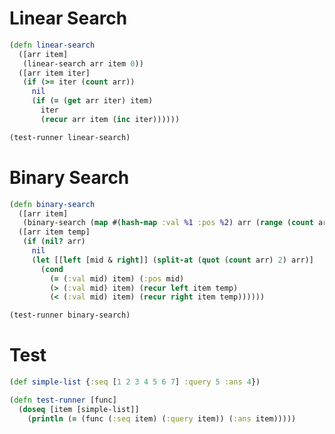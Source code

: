 * Linear Search
#+BEGIN_SRC clojure :results output
  (defn linear-search
    ([arr item]
     (linear-search arr item 0))
    ([arr item iter]
     (if (>= iter (count arr))
       nil
       (if (= (get arr iter) item)
         iter
         (recur arr item (inc iter))))))

  (test-runner linear-search)
#+END_SRC

#+RESULTS:
: true

* Binary Search
#+BEGIN_SRC clojure :results output
  (defn binary-search
    ([arr item]
     (binary-search (map #(hash-map :val %1 :pos %2) arr (range (count arr))) item false))
    ([arr item temp]
     (if (nil? arr)
       nil
       (let [[left [mid & right]] (split-at (quot (count arr) 2) arr)]
         (cond 
           (= (:val mid) item) (:pos mid)
           (> (:val mid) item) (recur left item temp)
           (< (:val mid) item) (recur right item temp))))))

  (test-runner binary-search)
#+END_SRC

#+RESULTS:
: true

* Test
#+BEGIN_SRC clojure
  (def simple-list {:seq [1 2 3 4 5 6 7] :query 5 :ans 4})

  (defn test-runner [func]
    (doseq [item [simple-list]]
      (println (= (func (:seq item) (:query item)) (:ans item)))))
#+END_SRC

#+RESULTS:
: #'user/simple-list#'user/test-runner
